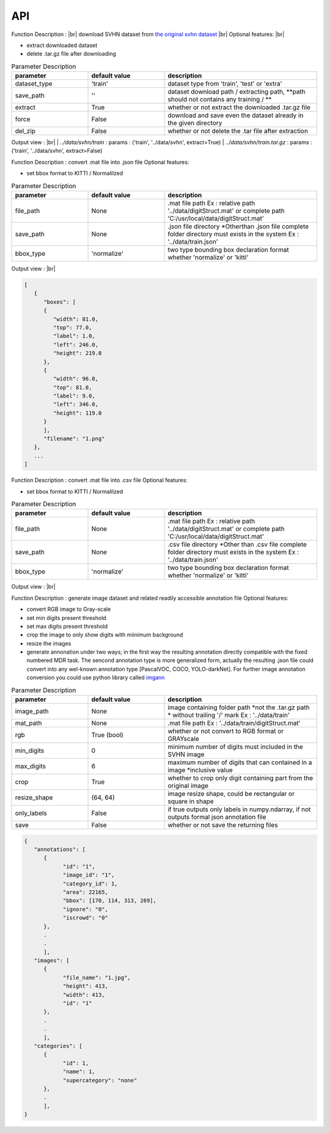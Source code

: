 API
===

.. data:: download

Function Description : |br|
download SVHN dataset from `the original svhn dataset <http://ufldl.stanford.edu/housenumbers>`_ |br|
Optional features: |br|

* extract downloaded dataset
* delete .tar.gz file after downloading

.. list-table:: Parameter Description
   :widths: 25 25 50
   :header-rows: 1

   * - parameter
     - default value
     - description
   * - dataset_type
     - 'train'
     - dataset type from 'train', 'test' or 'extra'
   * - save_path
     - ''
     - dataset download path / extracting path, **path should not contains any training / **
   * - extract
     - True
     - whether or not extract the downloaded .tar.gz file
   * - force
     - False
     - download and save even the dataset already in the given directory
   * - del_zip
     - False
     - whether or not delete the .tar file after extraction

Output view : |br|
| `../data/svhn/train` : params : ('train', '../data/svhn', extract=True)
| `../data/svhn/train.tar.gz` : params : ('train', '../data/svhn', extract=False)

.. data:: ann_to_csv

Function Description :
convert .mat file into .json file
Optional features:

* set bbox format to KITTI / Normalilzed

.. list-table:: Parameter Description
   :widths: 25 25 50
   :header-rows: 1

   * - parameter
     - default value
     - description
   * - file_path
     - None
     - .mat file path Ex : relative path '../data/digitStruct.mat' or complete path 'C:/usr/local/data/digitStruct.mat'
   * - save_path
     - None
     - .json file directory *Otherthan .json file complete folder directory must exists in the system Ex : '../data/train.json'
   * - bbox_type
     - 'normalize'
     - two type bounding box declaration format whether 'normalize' or 'kitti'

Output view : |br|

.. code-block:: JSON

   [
      {
         "boxes": [
         {
            "width": 81.0,
            "top": 77.0,
            "label": 1.0,
            "left": 246.0,
            "height": 219.0
         },
         {
            "width": 96.0,
            "top": 81.0,
            "label": 9.0,
            "left": 346.0,
            "height": 119.0
         }
         ],
         "filename": "1.png"
      },
      ...
   ]

.. data:: ann_to_json

Function Description :
convert .mat file into .csv file
Optional features:

* set bbox format to KITTI / Normalilzed

.. list-table:: Parameter Description
   :widths: 25 25 50
   :header-rows: 1

   * - parameter
     - default value
     - description
   * - file_path
     - None
     - .mat file path Ex : relative path '../data/digitStruct.mat' or complete path 'C:/usr/local/data/digitStruct.mat'
   * - save_path
     - None
     - .csv file directory *Other than .csv file complete folder directory must exists in the system Ex : '../data/train.json'
   * - bbox_type
     - 'normalize'
     - two type bounding box declaration format whether 'normalize' or 'kitti'

Output view : |br|

.. list-table:: Parameter Description
   :widths: 25 25 50
   :header-rows: 1

   * - filename
     - class
     - left
     - top
     - width
     - height
   * - 1.png
     - 1
     - 81.0
     - 77.0
     - 246.0
     - 219.0
   * - 1.png
     - 9
     - 96.0
     - 81.0
     - 346.0
     - 119.0

.. data:: gen_dataset


Function Description :
generate image dataset and related readily accessible annotation file
Optional features:

* convert RGB image to Gray-scale
* set min digits present threshold
* set max digits present threshold
* crop the image to only show digits with miinimum background
* resize the images
* generate annonation under two ways; in the first way the resulting annotation directly compatible with the fixed numbered MDR task.
  The sencond annotation type is more generalized form, actually the resulting .json file could convert into any wel-known annotation type [PascalVOC, COCO, YOLO-darkNet]. 
  For further image annotation conversion you could use python library called `imgann <https://pypi.org/project/imgann/>`_

.. list-table:: Parameter Description
   :widths: 25 25 50
   :header-rows: 1

   * - parameter
     - default value
     - description
   * - image_path
     - None
     - image containing folder path *not the .tar.gz path * without trailing '/' mark Ex : '../data/train'
   * - mat_path
     - None
     - .mat file path Ex : '../data/train/digitStruct.mat'
   * - rgb
     - True (bool)
     - whether or not convert to RGB format or GRAYscale
   * - min_digits
     - 0
     - minimum number of digits must included in the SVHN image
   * - max_digits
     - 6
     - maximum number of digits that can contained in a image *inclusive value
   * - crop
     - True
     - whether to crop only digit containing part from the original image
   * - resize_shape
     - (64, 64)
     - image resize shape, could be rectangular or square in shape
   * - only_labels
     - False
     - if true outputs only labels in numpy.ndarray, if not outputs formal json annotation file
   * - save
     - False
     - whether or not save the returning files

.. code-block:: JSON

   {
      "annotations": [
         {
               "id": "1",
               "image_id": "1",
               "category_id": 1,
               "area": 22165,
               "bbox": [170, 114, 313, 269],
               "ignore": "0",
               "iscrowd": "0"
         },
         .
         .
         ],
      "images": [
         {
               "file_name": "1.jpg",
               "height": 413,
               "width": 413,
               "id": "1"
         },
         .
         .
         ],
      "categories": [
         {
               "id": 1,
               "name": 1,
               "supercategory": "none"
         },
         .
         ],
   }